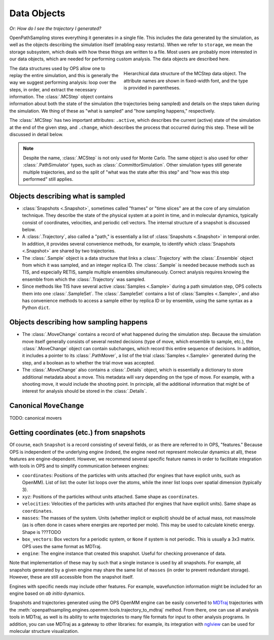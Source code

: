 .. data-objects::

============
Data Objects
============

*Or: How do I see the trajectory I generated?*

OpenPathSampling stores everything it generates in a single file. This
includes the data generated by the simulation, as well as the objects
describing the simulation itself (enabling easy restarts). When we refer to
``storage``, we mean the storage subsystem, which deals with how these
things are written to a file. Most users are probably more interested in our
data objects, which are needed for performing custom analysis. The data
objects are described here.

.. figure:: mcstep_structure.png
   :alt: Heirarchical data structure of the MCStep data object.
   :figwidth: 50 %
   :align: right

   Hierarchical data structure of the MCStep data object. The attribute
   names are shown in fixed-width font, and the type is provided in
   parentheses.

The data structures used by OPS allow one to replay the entire simulation,
and this is generally the way we suggest performing analysis: loop over the
steps, in order, and extract the necessary information. The :class:`.MCStep`
object contains information about both the state of the simulation (the
trajectories being sampled) and details on the steps taken during the
simulation.  We thing of these as "what is sampled" and "how sampling
happens," respectively.

The :class:`.MCStep` has two important attributes: ``.active``, which
describes the current (active) state of the simulation at the end of the
given step, and ``.change``, which describes the process that occurred
during this step. These will be discussed in detail below.

.. note::

   Despite the name, :class:`.MCStep` is not only used for Monte Carlo. The
   same object is also used for other :class:`.PathSimulator` types, such as
   :class:`.CommittorSimulation`. Other simulation types still generate
   multiple trajectories, and so the split of "what was the state after this
   step" and "how was this step performed" still applies.


Objects describing what is sampled
----------------------------------

* :class:`Snapshots <.Snapshot>`, sometimes called "frames" or "time slices"
  are at the core of any simulation technique. They describe the state of
  the physical system at a point in time, and in molecular dynamics,
  typically consist of coordinates, velocities, and periodic cell vectors.
  The internal structure of a snapshot is discussed below.
* A :class:`.Trajectory`, also called a "path," is essentially a list of
  :class:`Snapshots <.Snapshot>` in temporal order. In addition, it provides
  several convenience methods, for example, to identify which
  :class:`Snapshots <.Snapshot>` are shared by two trajectories.
* The :class:`.Sample` object is a data structure that links a
  :class:`.Trajectory` with the :class:`.Ensemble` object from which it was
  sampled, and an integer replica ID. The :class:`.Sample` is needed because
  methods such as TIS, and especially RETIS, sample multiple ensembles
  simultaneously.  Correct analysis requires knowing the ensemble from which
  the :class:`.Trajectory` was sampled.
* Since methods like TIS have several active :class:`Samples <.Sample>`
  during a path simulation step, OPS collects them into one
  :class:`.SampleSet`. The :class:`.SampleSet` contains a list of
  :class:`Samples <.Sample>`, and also has convenience methods to access a
  sample either by replica ID or by ensemble, using the same syntax as a
  Python ``dict``.

Objects describing how sampling happens
---------------------------------------

* The :class:`.MoveChange` contains a record of what happened during the
  simulation step. Because the simulation move itself generally consists of
  several nested decisions (type of move, which ensemble to sample, etc.),
  the :class:`.MoveChange` object can contain subchanges, which record this
  entire sequence of decisions. In addition, it includes a pointer to its
  :class:`.PathMover`, a list of the trial :class:`Samples <.Sample>`
  generated during the step, and a boolean as to whether the trial move was
  accepted.
* The :class:`.MoveChange` also contains a :class:`.Details` object, which is
  essentially a dictionary to store additional metadata about a move. This
  metadata will vary depending on the type of move. For example, with a
  shooting move, it would include the shooting point. In principle, all the
  additional information that might be of interest for analysis should be
  stored in the :class:`.Details`.

Canonical ``MoveChange``
------------------------

TODO: canonical movers

Getting coordinates (etc.) from snapshots
-----------------------------------------

Of course, each ``Snapshot`` is a record consisting of several fields, or as
there are referred to in OPS, "features." Because OPS is independent of the
underlying engine (indeed, the engine need not represent molecular dynamics
at all), these features are engine-dependent. However, we recommend several
specific feature names in order to facilitate integration with tools in OPS
and to simplify communication between engines:

* ``coordinates``: Positions of the particles with units attached (for
  engines that have explicit units, such as OpenMM). List of list: the outer
  list loops over the atoms, while the inner list loops over spatial
  dimension (typically 3).
* ``xyz``: Positions of the particles without units attached. Same shape as
  ``coordinates``.
* ``velocities``: Velocities of the particles with units attached (for
  engines that have explicit units). Same shape as ``coordinates``.
* ``masses``: The masses of the system. Units (whether implicit or explicit)
  should be of actual mass, not mass/mole (as is often done in cases where
  energies are reported per mole). This may be used to calculate kinetic
  energy. Shape is ???TODO
* ``box_vectors``: Box vectors for a periodic system, or ``None`` if system
  is not periodic. This is usually a 3x3 matrix. OPS uses the same format as
  MDTraj.
* ``engine``: The engine instance that created this snapshot. Useful for
  checking provenance of data.

Note that implementation of these may by such that a single instance is used
by all snapshots. For example, all snapshots generated by a given engine
may share the same list of ``masses`` (in order to prevent redundant
storage). However, these are still accessible from the snapshot itself.

Engines with specific needs may include other features. For example,
wavefunction information might be included for an engine based on *ab
initio* dynamics. 

Snapshots and trajectories generated using the OPS OpenMM engine can be
easily converted to `MDTraj <http://mdtraj.org>`_ trajectories with the
:meth:`openpathsampling.engines.openmm.tools.trajectory_to_mdtraj`
method. From there,
one can use all analysis tools in MDTraj, as well is its ability to write
trajectories to many file formats for input to other analysis programs. In
addition, you can use MDTraj as a gateway to other libraries: for example,
its integration with `nglview <https://github.com/arose/nglview/>`_ can be
used for molecular structure visualization.
